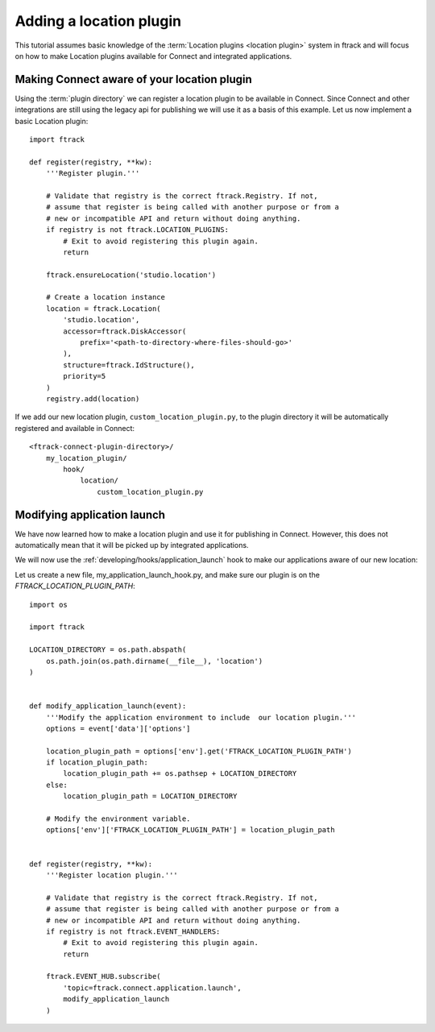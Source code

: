 ..
    :copyright: Copyright (c) 2016 ftrack

.. _developing/tutorial/adding_a_location:

************************
Adding a location plugin
************************

This tutorial assumes basic knowledge of the
:term:`Location plugins <location plugin>` system in ftrack and will focus on
how to make Location plugins available for Connect and integrated applications.

Making Connect aware of your location plugin
============================================

Using the :term:`plugin directory` we can register a location plugin to
be available in Connect. Since Connect and other integrations are still using
the legacy api for publishing we will use it as a basis of this example. Let us
now implement a basic Location plugin::

    import ftrack

    def register(registry, **kw):
        '''Register plugin.'''

        # Validate that registry is the correct ftrack.Registry. If not,
        # assume that register is being called with another purpose or from a
        # new or incompatible API and return without doing anything.
        if registry is not ftrack.LOCATION_PLUGINS:
            # Exit to avoid registering this plugin again.
            return

        ftrack.ensureLocation('studio.location')

        # Create a location instance
        location = ftrack.Location(
            'studio.location',
            accessor=ftrack.DiskAccessor(
                prefix='<path-to-directory-where-files-should-go>'
            ),
            structure=ftrack.IdStructure(),
            priority=5
        )
        registry.add(location)

If we add our new location plugin, ``custom_location_plugin.py``, to the
plugin directory it will be automatically registered and available in Connect::

    <ftrack-connect-plugin-directory>/
        my_location_plugin/
            hook/
                location/
                    custom_location_plugin.py

.. _developing/tutorial/adding_a_location/modifying_application_launch:

Modifying application launch
============================

We have now learned how to make a location plugin and use it for publishing in
Connect. However, this does not automatically mean that it will be picked up
by integrated applications.

We will now use the :ref:`developing/hooks/application_launch` hook to make our
applications aware of our new location::

Let us create a new file, my_application_launch_hook.py, and make sure our
plugin is on the `FTRACK_LOCATION_PLUGIN_PATH`::

    import os

    import ftrack

    LOCATION_DIRECTORY = os.path.abspath(
        os.path.join(os.path.dirname(__file__), 'location')
    )


    def modify_application_launch(event):
        '''Modify the application environment to include  our location plugin.'''
        options = event['data']['options']
        
        location_plugin_path = options['env'].get('FTRACK_LOCATION_PLUGIN_PATH')
        if location_plugin_path:
            location_plugin_path += os.pathsep + LOCATION_DIRECTORY
        else:
            location_plugin_path = LOCATION_DIRECTORY

        # Modify the environment variable.
        options['env']['FTRACK_LOCATION_PLUGIN_PATH'] = location_plugin_path


    def register(registry, **kw):
        '''Register location plugin.'''

        # Validate that registry is the correct ftrack.Registry. If not,
        # assume that register is being called with another purpose or from a
        # new or incompatible API and return without doing anything.
        if registry is not ftrack.EVENT_HANDLERS:
            # Exit to avoid registering this plugin again.
            return

        ftrack.EVENT_HUB.subscribe(
            'topic=ftrack.connect.application.launch',
            modify_application_launch
        )
